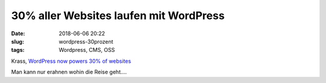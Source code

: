 30% aller Websites laufen mit WordPress
########################################
:date: 2018-06-06 20:22
:slug: wordpress-30prozent
:tags: Wordpress, CMS, OSS

Krass, `WordPress now powers 30% of websites <https://venturebeat.com/2018/03/05/wordpress-now-powers-30-of-websites/>`_

Man kann nur erahnen wohin die Reise geht....
